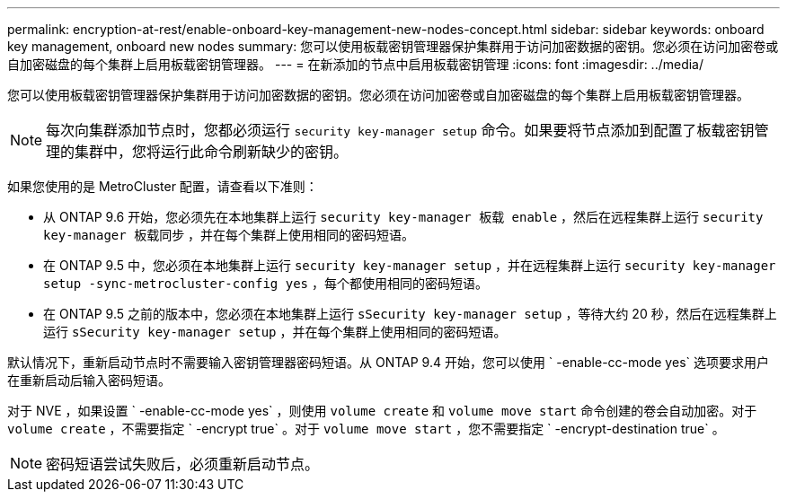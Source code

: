 ---
permalink: encryption-at-rest/enable-onboard-key-management-new-nodes-concept.html 
sidebar: sidebar 
keywords: onboard key management, onboard new nodes 
summary: 您可以使用板载密钥管理器保护集群用于访问加密数据的密钥。您必须在访问加密卷或自加密磁盘的每个集群上启用板载密钥管理器。 
---
= 在新添加的节点中启用板载密钥管理
:icons: font
:imagesdir: ../media/


[role="lead"]
您可以使用板载密钥管理器保护集群用于访问加密数据的密钥。您必须在访问加密卷或自加密磁盘的每个集群上启用板载密钥管理器。

[NOTE]
====
每次向集群添加节点时，您都必须运行 `security key-manager setup` 命令。如果要将节点添加到配置了板载密钥管理的集群中，您将运行此命令刷新缺少的密钥。

====
如果您使用的是 MetroCluster 配置，请查看以下准则：

* 从 ONTAP 9.6 开始，您必须先在本地集群上运行 `security key-manager 板载 enable` ，然后在远程集群上运行 `security key-manager 板载同步` ，并在每个集群上使用相同的密码短语。
* 在 ONTAP 9.5 中，您必须在本地集群上运行 `security key-manager setup` ，并在远程集群上运行 `security key-manager setup -sync-metrocluster-config yes` ，每个都使用相同的密码短语。
* 在 ONTAP 9.5 之前的版本中，您必须在本地集群上运行 `sSecurity key-manager setup` ，等待大约 20 秒，然后在远程集群上运行 `sSecurity key-manager setup` ，并在每个集群上使用相同的密码短语。


默认情况下，重新启动节点时不需要输入密钥管理器密码短语。从 ONTAP 9.4 开始，您可以使用 ` -enable-cc-mode yes` 选项要求用户在重新启动后输入密码短语。

对于 NVE ，如果设置 ` -enable-cc-mode yes` ，则使用 `volume create` 和 `volume move start` 命令创建的卷会自动加密。对于 `volume create` ，不需要指定 ` -encrypt true` 。对于 `volume move start` ，您不需要指定 ` -encrypt-destination true` 。

[NOTE]
====
密码短语尝试失败后，必须重新启动节点。

====